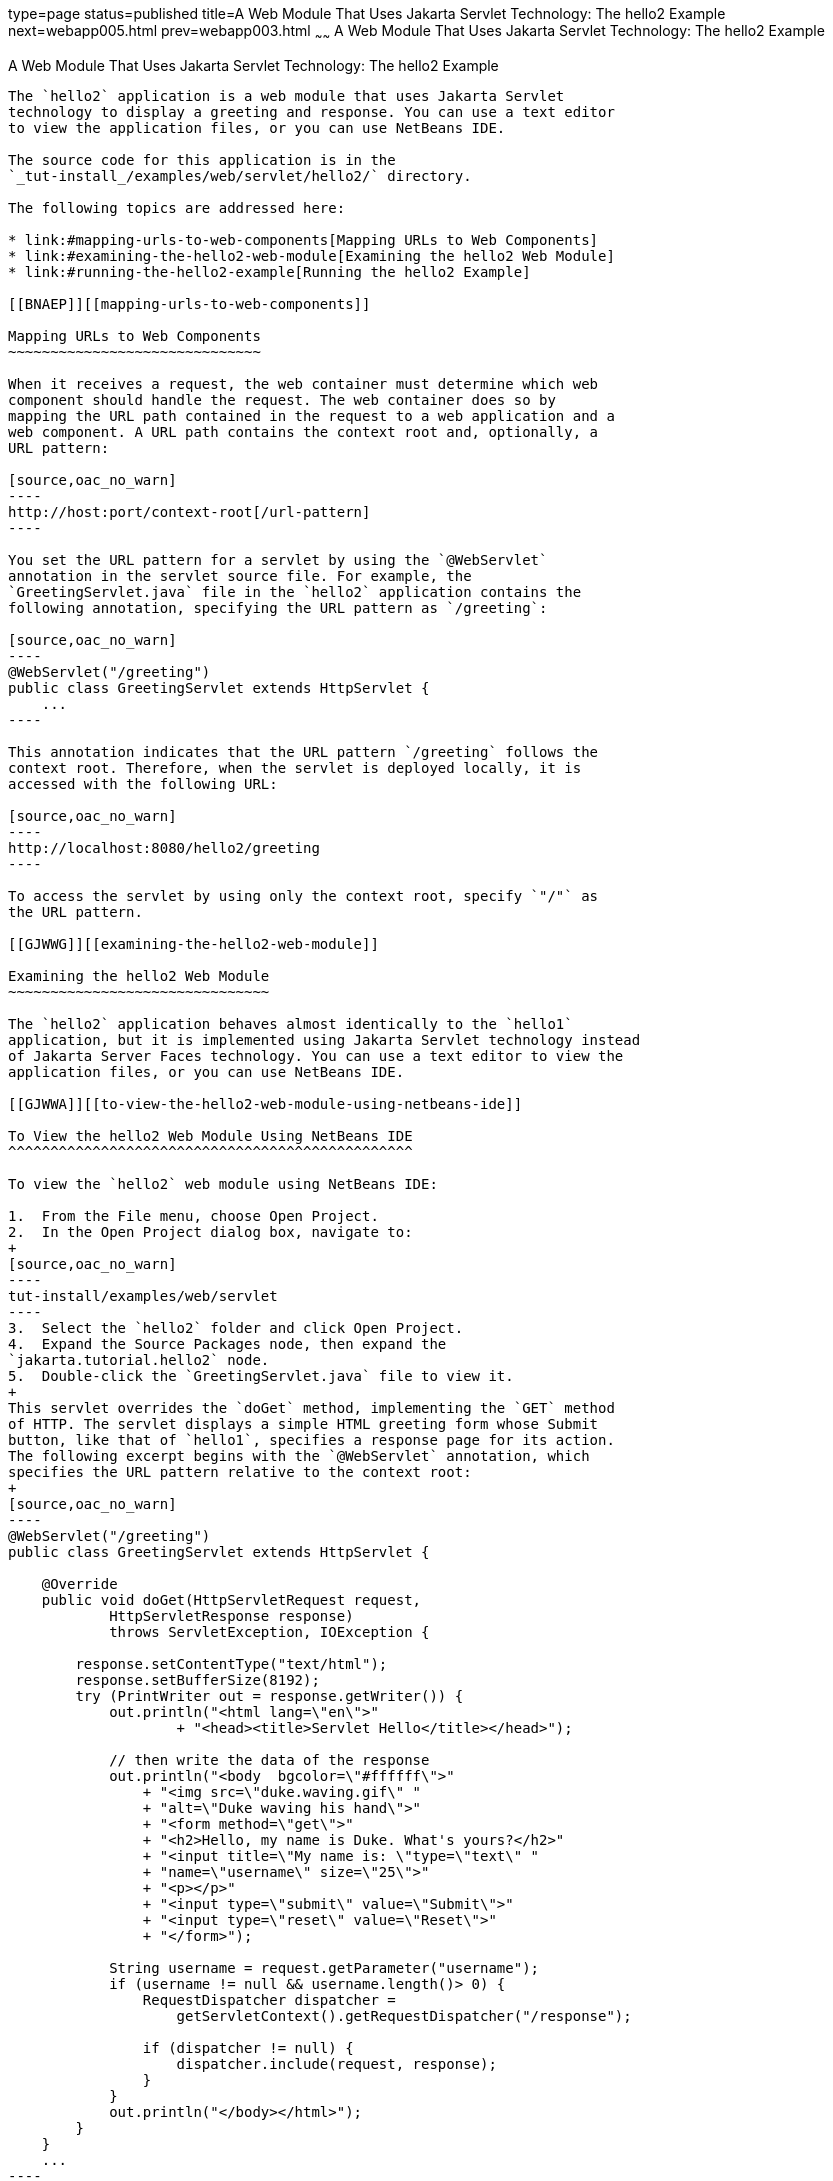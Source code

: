 type=page
status=published
title=A Web Module That Uses Jakarta Servlet Technology: The hello2 Example
next=webapp005.html
prev=webapp003.html
~~~~~~
A Web Module That Uses Jakarta Servlet Technology: The hello2 Example
=====================================================================

[[BNAEO]][[a-web-module-that-uses-java-servlet-technology-the-hello2-example]]

A Web Module That Uses Jakarta Servlet Technology: The hello2 Example
---------------------------------------------------------------------

The `hello2` application is a web module that uses Jakarta Servlet
technology to display a greeting and response. You can use a text editor
to view the application files, or you can use NetBeans IDE.

The source code for this application is in the
`_tut-install_/examples/web/servlet/hello2/` directory.

The following topics are addressed here:

* link:#mapping-urls-to-web-components[Mapping URLs to Web Components]
* link:#examining-the-hello2-web-module[Examining the hello2 Web Module]
* link:#running-the-hello2-example[Running the hello2 Example]

[[BNAEP]][[mapping-urls-to-web-components]]

Mapping URLs to Web Components
~~~~~~~~~~~~~~~~~~~~~~~~~~~~~~

When it receives a request, the web container must determine which web
component should handle the request. The web container does so by
mapping the URL path contained in the request to a web application and a
web component. A URL path contains the context root and, optionally, a
URL pattern:

[source,oac_no_warn]
----
http://host:port/context-root[/url-pattern]
----

You set the URL pattern for a servlet by using the `@WebServlet`
annotation in the servlet source file. For example, the
`GreetingServlet.java` file in the `hello2` application contains the
following annotation, specifying the URL pattern as `/greeting`:

[source,oac_no_warn]
----
@WebServlet("/greeting")
public class GreetingServlet extends HttpServlet {
    ...
----

This annotation indicates that the URL pattern `/greeting` follows the
context root. Therefore, when the servlet is deployed locally, it is
accessed with the following URL:

[source,oac_no_warn]
----
http://localhost:8080/hello2/greeting
----

To access the servlet by using only the context root, specify `"/"` as
the URL pattern.

[[GJWWG]][[examining-the-hello2-web-module]]

Examining the hello2 Web Module
~~~~~~~~~~~~~~~~~~~~~~~~~~~~~~~

The `hello2` application behaves almost identically to the `hello1`
application, but it is implemented using Jakarta Servlet technology instead
of Jakarta Server Faces technology. You can use a text editor to view the
application files, or you can use NetBeans IDE.

[[GJWWA]][[to-view-the-hello2-web-module-using-netbeans-ide]]

To View the hello2 Web Module Using NetBeans IDE
^^^^^^^^^^^^^^^^^^^^^^^^^^^^^^^^^^^^^^^^^^^^^^^^

To view the `hello2` web module using NetBeans IDE:

1.  From the File menu, choose Open Project.
2.  In the Open Project dialog box, navigate to:
+
[source,oac_no_warn]
----
tut-install/examples/web/servlet
----
3.  Select the `hello2` folder and click Open Project.
4.  Expand the Source Packages node, then expand the
`jakarta.tutorial.hello2` node.
5.  Double-click the `GreetingServlet.java` file to view it.
+
This servlet overrides the `doGet` method, implementing the `GET` method
of HTTP. The servlet displays a simple HTML greeting form whose Submit
button, like that of `hello1`, specifies a response page for its action.
The following excerpt begins with the `@WebServlet` annotation, which
specifies the URL pattern relative to the context root:
+
[source,oac_no_warn]
----
@WebServlet("/greeting")
public class GreetingServlet extends HttpServlet {

    @Override
    public void doGet(HttpServletRequest request,
            HttpServletResponse response)
            throws ServletException, IOException {

        response.setContentType("text/html");
        response.setBufferSize(8192);
        try (PrintWriter out = response.getWriter()) {
            out.println("<html lang=\"en\">"
                    + "<head><title>Servlet Hello</title></head>");

            // then write the data of the response
            out.println("<body  bgcolor=\"#ffffff\">"
                + "<img src=\"duke.waving.gif\" "
                + "alt=\"Duke waving his hand\">"
                + "<form method=\"get\">"
                + "<h2>Hello, my name is Duke. What's yours?</h2>"
                + "<input title=\"My name is: \"type=\"text\" "
                + "name=\"username\" size=\"25\">"
                + "<p></p>"
                + "<input type=\"submit\" value=\"Submit\">"
                + "<input type=\"reset\" value=\"Reset\">"
                + "</form>");

            String username = request.getParameter("username");
            if (username != null && username.length()> 0) {
                RequestDispatcher dispatcher =
                    getServletContext().getRequestDispatcher("/response");

                if (dispatcher != null) {
                    dispatcher.include(request, response);
                }
            }
            out.println("</body></html>");
        }
    }
    ...
----
6.  Double-click the `ResponseServlet.java` file to view it.
+
This servlet also overrides the `doGet` method, displaying only the
response. The following excerpt begins with the `@WebServlet`
annotation, which specifies the URL pattern relative to the context
root:
+
[source,oac_no_warn]
----
@WebServlet("/response")
public class ResponseServlet extends HttpServlet {

    @Override
    public void doGet(HttpServletRequest request,
            HttpServletResponse response)
            throws ServletException, IOException {
        try (PrintWriter out = response.getWriter()) {

            // then write the data of the response
            String username = request.getParameter("username");
            if (username != null && username.length()> 0) {
                out.println("<h2>Hello, " + username + "!</h2>");
            }
        }
    }
    ...
----

[[GKBLH]][[running-the-hello2-example]]

Running the hello2 Example
~~~~~~~~~~~~~~~~~~~~~~~~~~

You can use either NetBeans IDE or Maven to build, package, deploy, and
run the `hello2` example.

The following topics are addressed here:

* link:#GJSED[To Run the hello2 Example Using NetBeans IDE]
* link:#GJSHX[To Run the hello2 Example Using Maven]

[[GJSED]][[to-run-the-hello2-example-using-netbeans-ide]]

To Run the hello2 Example Using NetBeans IDE
^^^^^^^^^^^^^^^^^^^^^^^^^^^^^^^^^^^^^^^^^^^^

To run the `hello2` example using NetBeans IDE:

1.  Start GlassFish Server as described in
link:usingexamples002.html#CHDCACDI[To Start GlassFish Server Using
NetBeans IDE], if you have not already done so.
2.  From the File menu, choose Open Project.
3.  In the Open Project dialog box, navigate to:
+
[source,oac_no_warn]
----
tut-install/examples/web/servlet
----
4.  Select the `hello2` folder.
5.  Click Open Project.
6.  In the Projects tab, right-click the `hello2` project and select
Build to package and deploy the project.
7.  In a web browser, open the following URL:
+
[source,oac_no_warn]
----
http://localhost:8080/hello2/greeting
----
+
The URL specifies the context root, followed by the URL pattern.
+
The application looks much like the `hello1` application. The major
difference is that after you click Submit the response appears below the
greeting, not on a separate page.

[[GJSHX]][[to-run-the-hello2-example-using-maven]]

To Run the hello2 Example Using Maven
^^^^^^^^^^^^^^^^^^^^^^^^^^^^^^^^^^^^^

To run the `hello2` example using Maven:

1.  Start GlassFish Server as described in
link:usingexamples002.html#CHDBDDAF[To Start GlassFish Server Using the
Command Line], if you have not already done so.
2.  In a terminal window, go to:
+
[source,oac_no_warn]
----
tut-install/examples/web/servlet/hello2/
----
3.  Enter the following command:
+
[source,oac_no_warn]
----
mvn install
----
+
This target builds the WAR file, copies it to the
`_tut-install_/examples/web/hello2/target/` directory, and deploys it.
4.  In a web browser, open the following URL:
+
[source,oac_no_warn]
----
http://localhost:8080/hello2/greeting
----
+
The URL specifies the context root, followed by the URL pattern.
+
The application looks much like the `hello1` application. The major
difference is that after you click Submit the response appears below the
greeting, not on a separate page.
